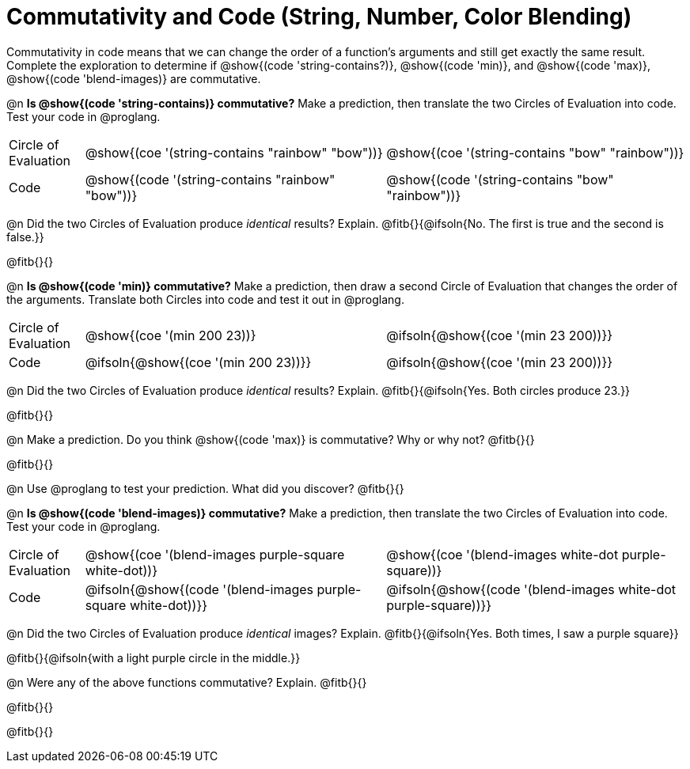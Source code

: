 = Commutativity and Code (String, Number, Color Blending)

++++
<style>
  table {grid-template-rows: 3fr 1fr !important;}
  div.circleevalsexp .value,
  div.circleevalsexp .studentBlockAnswerFilled { min-width:unset; }
</style>
++++

Commutativity in code means that we can change the order of a function's arguments and still get exactly the same result. Complete the exploration to determine if @show{(code 'string-contains?)}, @show{(code 'min)}, and @show{(code 'max)}, @show{(code 'blend-images)} are commutative.

@n *Is @show{(code 'string-contains)} commutative?* Make a prediction, then translate the two Circles of Evaluation into code. Test your code in @proglang.

[.FillVerticalSpace, cols="^.^1,^.^4,^.^4"]
|===
| Circle of Evaluation | @show{(coe '(string-contains "rainbow" "bow"))} | @show{(coe '(string-contains "bow" "rainbow"))}
| Code | @show{(code '(string-contains "rainbow" "bow"))} | @show{(code '(string-contains "bow" "rainbow"))}

|===

@n Did the two Circles of Evaluation produce _identical_ results? Explain. @fitb{}{@ifsoln{No. The first is true and the second is false.}}

@fitb{}{}

@n *Is @show{(code 'min)} commutative?* Make a prediction, then draw a second Circle of Evaluation that changes the order of the arguments. Translate both Circles into code and test it out in @proglang.

[.FillVerticalSpace, cols="^.^1,^.^4,^.^4"]
|===
| Circle of Evaluation | @show{(coe '(min  200 23))} | @ifsoln{@show{(coe  '(min 23 200))}}
| Code | @ifsoln{@show{(coe '(min  200 23))}} | @ifsoln{@show{(coe  '(min 23 200))}}

|===

@n Did the two Circles of Evaluation produce _identical_ results? Explain. @fitb{}{@ifsoln{Yes. Both circles produce 23.}}

@fitb{}{}

@n Make a prediction. Do you think @show{(code 'max)} is commutative? Why or why not? @fitb{}{}

@fitb{}{}

@n Use @proglang to test your prediction. What did you discover? @fitb{}{}

@n *Is @show{(code 'blend-images)} commutative?* Make a prediction, then translate the two Circles of Evaluation into code. Test your code in @proglang.


[.FillVerticalSpace, cols="^.^1,^.^4,^.^4"]
|===
| Circle of Evaluation | @show{(coe '(blend-images purple-square white-dot))} | @show{(coe  '(blend-images white-dot purple-square))}
| Code | @ifsoln{@show{(code '(blend-images purple-square white-dot))}} | @ifsoln{@show{(code  '(blend-images white-dot purple-square))}}

|===

@n Did the two Circles of Evaluation produce _identical_ images? Explain. @fitb{}{@ifsoln{Yes. Both times, I saw a purple square}}

@fitb{}{@ifsoln{with a light purple circle in the middle.}}



@n Were any of the above functions commutative? Explain. @fitb{}{}

@fitb{}{}

@fitb{}{}

